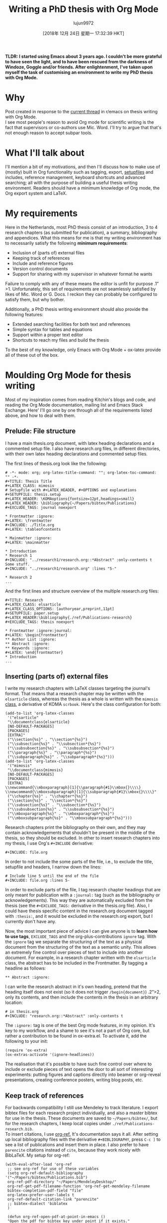 #+TITLE: Writing a PhD thesis with Org Mode
#+URL: https://write.as/dani/writing-a-phd-thesis-with-org-mode
#+AUTHOR: lujun9972
#+TAGS: raw
#+DATE: [2018年 12月 24日 星期一 17:32:39 HKT]
#+LANGUAGE:  zh-CN
#+OPTIONS:  H:6 num:nil toc:t \n:nil ::t |:t ^:nil -:nil f:t *:t <:nil
*TLDR: I started using Emacs about 3 years ago. I couldn't be more grateful to have seen the light, and to have been rescued from the darkness of Windoze, Goggle and/or friends. After enlightenment, I've taken upon myself the task of customising an environment to write my PhD thesis with Org Mode.*

* Why
  :PROPERTIES:
  :CUSTOM_ID: why
  :END:

Post created in response to the [[https://www.reddit.com/r/emacs/comments/9ynsvc/write_a_thesis_using_emacs_and_orgmode/][current thread]] in r/emacs on thesis writing with Org Mode.\\
I see most people's reason to avoid Org mode for scientific writing is the fact that supervisors or co-authors use Mic. Word. I'll try to argue that that's not enough reason to accept subpar tools.

* What I'll talk about
  :PROPERTIES:
  :CUSTOM_ID: what-i-ll-talk-about
  :END:

I'll mention a bit of my motivations, and then I'll discuss how to make use of (mostly) built in Org functionality such as tagging, export, [[https://orgmode.org/manual/In_002dbuffer-settings.html][setupfiles]] and includes, reference management, keyboard shortcuts and advanced searching; all with the purpose of building a useful thesis writing environment. Readers should have a minimum knowledge of Org mode, the Org export system and LaTeX.

* My requirements
  :PROPERTIES:
  :CUSTOM_ID: my-requirements
  :END:

Here in the Netherlands, most PhD thesis consist of an introduction, 3 to 4 research chapters (as submitted for publication), a summary, bibliography and appendices. What this means for me is that my writing environment has to necessarily satisfy the following *minimum requirements*:

- Inclusion of (parts of) external files
- Keeping track of references
- Include and reference figures
- Version control documents
- Support for sharing with my supervisor in whatever format he wants

Failure to comply with any of these means the editor is unfit for purpose .1”>1. Unfortunately, this set of requirements are not seamlessly satisfied by likes of Mic. Word or G. Docs. I reckon they can probably be configured to satisfy them, but why bother.

Additionally, a PhD thesis writing environment should also provide the following features:

- Extended searching facilities for both text and references
- Simple syntax for tables and equations
- Support within a proper text editor
- Shortcuts to reach my files and build the thesis

To the best of my knowledge, only Emacs with Org Mode + ox-latex provide all of these out of the box.

* Moulding Org Mode for thesis writing
  :PROPERTIES:
  :CUSTOM_ID: moulding-org-mode-for-thesis-writing
  :END:

Most of my inspiration comes from reading Kitchin's blogs and code, and reading the Org Mode documentation, mailing list and Emacs Stack Exchange. Here' I'll go one by one through all of the requirements listed above, and how to deal with them.

** Prelude: File structure
   :PROPERTIES:
   :CUSTOM_ID: prelude-file-structure
   :END:

I have a main thesis.org document, with latex heading declarations and a commented setup file. I also have research.org files, in different directories, with their own latex heading declarations and commented setup files.

The first lines of thesis.org look like the following:

#+BEGIN_EXAMPLE
    # -*- mode: org; org-latex-title-command: ""; org-latex-toc-command: "" -*-
    #+TITLE: Thesis Title
    #+LATEX_CLASS: mimosis
    # Setupfile with #+LATEX_HEADER, #+OPTIONS and explanations
    #+SETUPFILE: thesis.setup
    #+LATEX_HEADER: \KOMAoptions{fontsize=12pt,headings=small}
    #+LATEX_HEADER: \bibliography{~/Papers/bibtex/Publications}
    #+EXCLUDE_TAGS: journal noexport

    * Frontmatter :ignore:
    #+LATEX: \frontmatter
    #+INCLUDE: ./Title.org
    #+LATEX: \tableofcontents

    * Mainmatter :ignore:
    #+LATEX: \mainmatter

    * Introduction
    * Research 1
    #+INCLUDE: "../research1/research.org::*Abstract" :only-contents t
    Some stuff.
    #+INCLUDE: "../research1/research.org" :lines "5-"

    * Research 2
    ...
#+END_EXAMPLE

And the first lines and structure overview of the multiple research.org files:

#+BEGIN_EXAMPLE
    #+TITLE: Research
    #+LATEX_CLASS: elsarticle
    #+LATEX_CLASS_OPTIONS: [authoryear,preprint,11pt]
    #+SETUPFILE: paper.setup
    #+LATEX_HEADER:\bibliography{./ref/Publications-research}
    #+EXCLUDE_TAGS: thesis noexport

    * Frontmatter :ignore:journal:
    #+LATEX: \begin{frontmatter}
    ** Author List :ignore:
    ** Abstract :ignore:
    ** Keywords :ignore:
    #+LATEX: \end{frontmatter}
    * Introduction
    ...
#+END_EXAMPLE

** Inserting (parts of) external files
   :PROPERTIES:
   :CUSTOM_ID: inserting-parts-of-external-files
   :END:

I write my research chapters with LaTeX classes targeting the journal's format. That means that a research chapter may be written with the =elsarticle= class, whereas the thesis as a whole is written with the =mimosis= [[https://github.com/Submanifold/latex-mimosis][class]], a derivative of KOMA =scrbook=. Here's the class configuration for both:

#+BEGIN_EXAMPLE
    (add-to-list 'org-latex-classes
     '("elsarticle"
     "\\documentclass{elsarticle}
     [NO-DEFAULT-PACKAGES]
     [PACKAGES]
     [EXTRA]"
     ("\\section{%s}" . "\\section*{%s}")
     ("\\subsection{%s}" . "\\subsection*{%s}")
     ("\\subsubsection{%s}" . "\\subsubsection*{%s}")
     ("\\paragraph{%s}" . "\\paragraph*{%s}")
     ("\\subparagraph{%s}" . "\\subparagraph*{%s}")))
    (add-to-list 'org-latex-classes
     '("mimosis"
     "\\documentclass{mimosis}
     [NO-DEFAULT-PACKAGES]
     [PACKAGES]
     [EXTRA]
    \\newcommand{\\mboxparagraph}[1]{\\paragraph{#1}\\mbox{}\\\\}
    \\newcommand{\\mboxsubparagraph}[1]{\\subparagraph{#1}\\mbox{}\\\\}"
     ("\\chapter{%s}" . "\\chapter*{%s}")
     ("\\section{%s}" . "\\section*{%s}")
     ("\\subsection{%s}" . "\\subsection*{%s}")
     ("\\subsubsection{%s}" . "\\subsubsection*{%s}")
     ("\\mboxparagraph{%s}" . "\\mboxparagraph*{%s}")
     ("\\mboxsubparagraph{%s}" . "\\mboxsubparagraph*{%s}")))
#+END_EXAMPLE

Research chapters print the bibliography on their own, and they may contain acknowledgements that shouldn't be present in the middle of the thesis, so they should be excluded. In other to insert research chapters into my thesis, I use Org's =#+INCLUDE= derivative:

#+BEGIN_EXAMPLE
    #+INCLUDE: file.org
#+END_EXAMPLE

In order to not include the some parts of the file, i.e., to exclude the title, setupfile and headers, I narrow down the lines:

#+BEGIN_EXAMPLE
    # Include line 5 until the end of the file
    #+INCLUDE: file.org :lines 5-
#+END_EXAMPLE

In order to exclude parts of the file, I tag research chapter headings that are only meant for publication with a =:journal:= tag (such as the bibliography or acknowledgements). This way they are automatically excluded from the thesis (see the =#+EXCLUDE_TAGS:= derivative in the thesis.org file). Also, I could have thesis specific content in the research.org document tagged with =:thesis:=, and it would be excluded in the research.org export, but I currently don't have any.

Now, the most important piece of advice I can give anyone is to *learn how to use tags*, =EXCLUDE_TAGS= and the org-plus-contributions =ignore= tag. With the =ignore= tag we separate the structuring of the text as a physical document from the structuring of the text as a semantic unity. This allows an extremely fine control over pieces of text to include into another document. For example, in a research chapter written with the =elsarticle= class, the abstract has to be included in the Frontmatter. By tagging a headline as follows:

#+BEGIN_EXAMPLE
    ** Abstract :ignore:
#+END_EXAMPLE

I can write the research abstract in it's own heading, pretend that the heading itself does not exist (so it does not trigger =/begin{document}=) .2”>2, only its contents, and then include the contents in the thesis in an arbitrary location:

#+BEGIN_EXAMPLE
    # in thesis.org
    #+INCLUDE: "research.org::*Abstract" :only-contents t
#+END_EXAMPLE

The =:ignore:= tag is one of the best Org mode features, in my opinion. It's key to my workflow, and a shame to see it's not a part of Org core, but rather a contribution to be found in ox-extra.el. To activate it, add the following to your init:

#+BEGIN_EXAMPLE
    (require 'ox-extra)
    (ox-extras-activate '(ignore-headlines))
#+END_EXAMPLE

The realisation that it's possible to have such fine control over where to include or exclude pieces of text opens the door to all sort of interesting experiments: putting figures and captions directly into beamer or org-reveal presentations, creating conference posters, writing blog posts, etc.

** Keep track of references
   :PROPERTIES:
   :CUSTOM_ID: keep-track-of-references
   :END:

For backwards compatibility I still use Mendeley to track literature. I export bibtex files for each research project individually, and also a master bibtex for use in the thesis. These documents are saved to =~/Papers/bibtex/=, but for the research chapters, I keep local copies under =./ref/Publications-research.bib=.\\
To insert citations, I use [[https://github.com/jkitchin/org-ref][org-ref.]] It's documentation says it all. After setting up local bibliography files with the derivative =#+BIBLIOGRAPHY=, press =C-c ]= to see a list of publications and insert them in place. I also prefer to have =parencite= citations instead of =cite=, because they work nicely with BibLaTeX. My setup for org-ref:

#+BEGIN_EXAMPLE
    (with-eval-after-load 'org-ref
     ;; see org-ref for use of these variables
     (setq org-ref-default-bibliography '("~/Papers/bibtex/Publications.bib")
     org-ref-pdf-directory "~/Papers/MendeleyDesktop/"
     org-ref-get-pdf-filename-function 'org-ref-get-mendeley-filename
     bibtex-completion-pdf-field "file"
     org-latex-prefer-user-labels t
     org-ref-default-citation-link "parencite"
     ;; bibtex-dialect 'biblatex
     )

     (defun org-ref-open-pdf-at-point-in-emacs ()
     "Open the pdf for bibtex key under point if it exists."
     (interactive)
     (let* ((results (org-ref-get-bibtex-key-and-file))
     (key (car results))
     (pdf-file (funcall org-ref-get-pdf-filename-function key)))
     (if (file-exists-p pdf-file)
     (find-file-other-window pdf-file)
     (message "no pdf found for %s" key))))

     ;; https://github.com/jkitchin/org-ref/issues/597
     (defun org-ref-grep-pdf (&optional _candidate)
     "Search pdf files of marked CANDIDATEs."
     (interactive)
     (let ((keys (helm-marked-candidates))
     (get-pdf-function org-ref-get-pdf-filename-function))
     (helm-do-pdfgrep-1
     (-remove (lambda (pdf)
     (string= pdf ""))
     (mapcar (lambda (key)
     (funcall get-pdf-function key))
     keys)))))

     (helm-add-action-to-source "Grep PDF" 'org-ref-grep-pdf helm-source-bibtex 1)

     (setq helm-bibtex-map
     (let ((map (make-sparse-keymap)))
     (set-keymap-parent map helm-map)
     (define-key map (kbd "C-s") (lambda () (interactive)
     (helm-run-after-exit 'org-ref-grep-pdf)))
     map))
     (push `(keymap . ,helm-bibtex-map) helm-source-bibtex)

     (setq org-ref-helm-user-candidates
     '(("Open in Emacs" . org-ref-open-pdf-at-point-in-emacs))))
#+END_EXAMPLE

** Include and reference figures
   :PROPERTIES:
   :CUSTOM_ID: include-and-reference-figures
   :END:

For each research project I keep a =./media= directory, where all my figures live. You can include figures in Org mode by using the following syntax:

#+BEGIN_EXAMPLE
    #+NAME: figurename
    #+CAPTION: This is a figure caption
    [[path_to_figure][link_description]]
#+END_EXAMPLE

Currently there is a bug in the ELPA version of Org mode, such that relative paths to figures in =#+INCLUDE= 'd files aren't adapted with respect to the including file, so the latex export cannot find them. I've [[https://code.orgmode.org/bzg/org-mode/commit/d81a1d088c74e605c99e90a2835c55df5144f43e][submitted a fix]] which should land in the next release of Org.

** Version control documents
   :PROPERTIES:
   :CUSTOM_ID: version-control-documents
   :END:

[[https://magit.vc/][Magit]]. I thought about having the research chapters as git submodules in a thesis git project directory, but I currently don't. This would allow me to always have the thesis code in a saved state, even if I further work on my research chapters to answer to reviewers questions.

** Support for sharing with my supervisor
   :PROPERTIES:
   :CUSTOM_ID: support-for-sharing-with-my-supervisor
   :END:

Unfortunately, my supervisor likes to write comments in Mic. Word. I give in that sharing your writing with colleagues is a fundamental part of research.\\
Fortunately, [[https://github.com/jkitchin/scimax/blob/master/ox-word.el][ox-word]] export via Pandoc & LaTeX is capable of creating nice looking, structured Word files which I send to my supervisor. I then manually work through each comment step by step, though I'm looking for a way to improve this part of my workflow. I think the Emacs community is missing a minor mode to track Word document changes from within Org Mode. There are some ideas laying around on how to implement it [[https://lists.gnu.org/archive/html/emacs-orgmode/2015-06/msg00246.html][hidden deep in the mailing list]], or in [[https://emacs.stackexchange.com/questions/34923/merging-changes-to-from-docx-files-into-org-files][this Emacs Exchange thread]].

I may update this post with more information later.

** Extended search facilities
   :PROPERTIES:
   :CUSTOM_ID: extended-search-facilities
   :END:

By extended search facilities I mean the ability to quickly search for information in references, and to keep notes linked to the literature. For searching I make use of [[https://github.com/jkitchin/org-ref/issues/597][org-ref + pdfgrep]], as shown in my org-ref setup. For notes linked to documents I've recently started to use [[https://github.com/weirdNox/org-noter][Org-noter.]]

** Simple syntax for tables and equations
   :PROPERTIES:
   :CUSTOM_ID: simple-syntax-for-tables-and-equations
   :END:

Org tables are a pleasure to work with. The following:

#+BEGIN_EXAMPLE
    | a | b | c |
    |---+---+---|
    | 1 | 2 | 3 |
#+END_EXAMPLE

Turns into:

a
b
c
1
2
3

Equations can be written in LaTeX:

#+BEGIN_EXAMPLE
    \frac{d \vec{M} (t)}{dt} = \vec{M} (t) \times \gamma \vec{B} (t)
#+END_EXAMPLE

will become:

$ \frac{d \vec{M} (t)}{dt} = \vec{M} (t) × γ \vec{B} (t) $

** Support within a proper text editor
   :PROPERTIES:
   :CUSTOM_ID: support-within-a-proper-text-editor
   :END:

No need to talk about the synergy of using Emacs to edit text. I personally started using Spacemacs without Evil mode, because I find it aesthetically pleasing and because it offers great support for the languages I use the most, and excellent integration with Helm and Org.\\
The following configurations make the Org editing experience a bit nicer, in my opinion:

#+BEGIN_EXAMPLE
    ;; Writegood https://github.com/bnbeckwith/writegood-mode
    (add-hook 'org-mode-hook 'writegood-mode)

    ;; https://github.com/cadadr/elisp/blob/master/org-variable-pitch.el
    (use-package org-variable-pitch
     :load-path "~/Elisp")
    (add-hook 'org-mode-hook 'org-variable-pitch-minor-mode)

    (setq visual-fill-column-width 120
     visual-fill-column-center-text t)
    (add-hook 'org-mode-hook 'visual-line-mode)

    ;; https://github.com/joostkremers/visual-fill-column
    (add-hook 'org-mode-hook 'visual-fill-column-mode)
    (add-hook 'org-mode-hook 'org-display-inline-images)

    ;; I have a modified version of the following:
    ;; https://github.com/lepisma/rogue/blob/master/config.el
    (load-file "~/Projects/rogue/config.el")
    (add-hook 'org-mode-hook '(lambda () (setq-local line-spacing 5)))

    ;; Aesthetical enhancements.
    (setq org-fontify-quote-and-verse-blocks t
     org-hide-macro-markers t
     org-fontify-whole-heading-line t
     org-fontify-done-headline t
     org-hide-emphasis-markers t)
#+END_EXAMPLE

** Shortcuts to reach my files and build the thesis
   :PROPERTIES:
   :CUSTOM_ID: shortcuts-to-reach-my-files-and-build-the-thesis
   :END:

I have a hydra (defined in Spacemacs as a transient-state) to move between my Thesis files:

#+BEGIN_EXAMPLE
     ;; Spacemacs hydra.
     (spacemacs|define-transient-state thesis-menu
     :title "Ph.D. Thesis Menu"
     :doc
     "
    ^Main Files^ ^Chapters^ ^Actions^
    ^^^^^^^^-------------------------------------------
    _m_: Thesis _1_: Research 1 _o_: Open Thesis.pdf externally
    _t_: Title page _2_: Research 2 _c_: Async compile file
    _i_: Introduction _3_: Research 3 _a_: things
    _s_: thesis.setup _4_: Research 4 ^ ^
    "
     :bindings
     ("a" things :exit t)
     ("m" (find-file "~/thesis/thesis.org") :exit t)
     ("t" (find-file "~/thesis/titlepage.org") :exit t)
     ("s" (find-file "~/thesis/thesis.setup") :exit t)
     ("i" (find-file "~/thesis/intro/intro.org") :exit t)
     ("1" (find-file "~/thesis/ch1/research.org") :exit t)
     ("2" (find-file "~/thesis/ch2/research.org") :exit t)
     ("3" (find-file "~/thesis/ch3/research.org") :exit t)
     ("4" (find-file "~/thesis/ch4/research.org") :exit t)
     ("o" (shell-command "open ~/thesis/thesis.pdf" :exit t))
     ("c" (org-latex-export-to-pdf :async t) :exit t))

     (global-set-key (kbd "H-t") 'spacemacs/thesis-menu-transient-state/body)
#+END_EXAMPLE

I'm considering writing a thesis template repository. I might do it when I finish my Ph.D.

This post was generated with a library I've talked about in a [[https://write.as/dani/an-emacs-library-for-frictionless-blogging][previous post]].

.1”>1 See item 9 [[https://www.joelonsoftware.com/2000/08/09/the-joel-test-12-steps-to-better-code/][from this blogpost.]]

.2”>2 Headlines will tell ox-latex to start the document sectioning, and therefore trigger the beginning of the document environment
